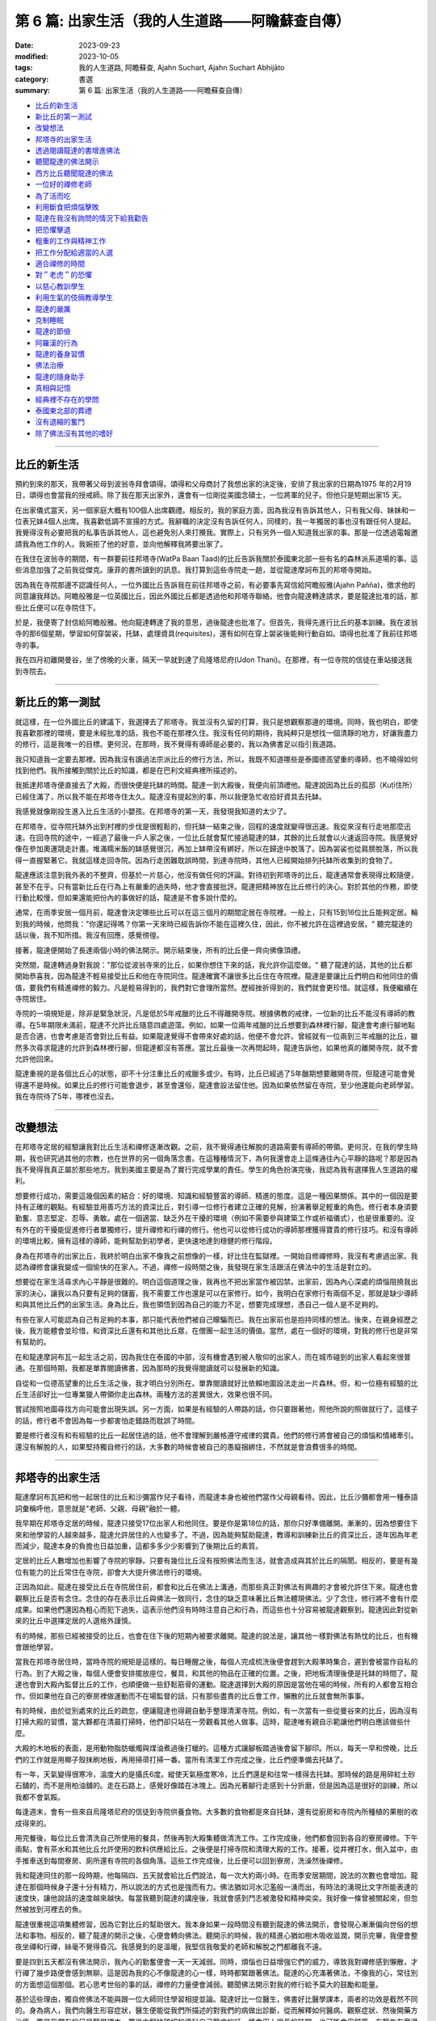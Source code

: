 ==========================================================
第 6 篇: 出家生活（我的人生道路——阿瞻蘇查自傳）
==========================================================

:date: 2023-09-23
:modified: 2023-10-05
:tags: 我的人生道路, 阿瞻蘇查, Ajahn Suchart, Ajahn Suchart Abhijāto
:category: 書選
:summary: 第 6 篇: 出家生活（我的人生道路——阿瞻蘇查自傳）


- 比丘的新生活_
- 新比丘的第一測試_
- 改變想法_
- 邦塔寺的出家生活_
- 透過閱讀龍達的書增進佛法_
- 聽聞龍達的佛法開示_
- 西方比丘聽聞龍達的佛法_
- 一位好的禪修老師_
- 為了活而吃_
- 利用斷食把煩惱擊敗_
- 龍達在我沒有詢問的情況下給我勸告_
- 把恐懼擊退_
- 粗重的工作與精神工作_
- 把工作分配給適當的人選_
- 適合禪修的時間_
- `對＂老虎＂的恐懼`_
- 以慈心教訓學生_
- 利用生氣的伎倆教導學生_
- 龍達的嚴厲_
- 克制睡眠_
- 龍達的節儉_
- 阿羅漢的行為_
- 龍達的養身習慣_
- 佛法治療_
- 龍達的隨身助手_
- 真相與記憶_
- 經典裡不存在的學問_
- 泰國東北部的葬禮_
- 沒有退縮的奮鬥_
- 除了佛法沒有其他的嗜好_

------

比丘的新生活
~~~~~~~~~~~~~~~~~~

預約到來的那天，我帶著父母到波翁寺拜會頌得。頌得和父母商討了我想出家的決定後，安排了我出家的日期為1975 年的2月19日，頌得也會當我的授戒師。除了我在那天出家外，還會有一位剛從美國念碩士，一位將軍的兒子。但他只是短期出家15 天。

在出家儀式當天，另一個家庭大概有100個人出席觀禮。相反的，我的家庭方面，因為我沒有告訴其他人，只有我父母、妹妹和一位表兄妹4個人出席。我喜歡低調不宣揚的方式。我辭職的決定沒有告訴任何人，同樣的，我一年獨居的事也沒有跟任何人提起。我覺得沒有必要把我的私事告訴其他人，這也避免別人來打攪我。實際上，只有另外一個人知道我出家的事。那是一位透過電報邀請我為他工作的人。我婉拒了他的好意，並向他解釋我將要出家了。

在我住在波翁寺的期間，有一群要前往邦塔寺(WatPa Baan Taad)的比丘告訴我關於泰國東北部一些有名的森林派系道場的事。這些消息加強了之前我從傑克。康菲的書所讀到的訊息。我打算到這些寺院走一趟，並從龍達摩訶布瓦的邦塔寺開始。

因為我在寺院那邊不認識任何人，一位外國比丘告訴我在前往邦塔寺之前，有必要事先寫信給阿瞻般雅(Ajahn Pañña)，徵求他的同意讓我拜訪。阿瞻般雅是一位英國比丘，因此外國比丘都是透過他和邦塔寺聯絡。他會向龍達轉達請求，要是龍達批准的話，那些比丘便可以在寺院住下。

於是，我便寄了封信給阿瞻般雅。他向龍達轉達了我的意思，過後龍達也批准了。但首先，我得先進行比丘的基本訓練。我在波翁寺的那6個星期，學習如何穿袈裟，托缽，處理資具(requisites)，還有如何在穿上袈裟後能夠行動自如。頌得也批准了我前往邦塔寺的事。

我在四月初離開曼谷，坐了傍晚的火車，隔天一早就到達了烏隆塔尼府(Udon Thani)。在那裡，有一位寺院的信徒在車站接送我到寺院去。

------

新比丘的第一測試
~~~~~~~~~~~~~~~~~~~~~~~~

就這樣，在一位外國比丘的建議下，我選擇去了邦塔寺。我並沒有久留的打算，我只是想觀察那邊的環境。同時，我也明白，即使我喜歡那裡的環境，要是未經批准的話，我也不能在那裡久住。我沒有任何的期待，我純粹只是想找一個清靜的地方，好讓我盡力的修行，這是我唯一的目標。更何況，在那時，我不覺得有導師是必要的，我以為佛書足以指引我道路。

我只知道我一定要去那裡。因為我沒有讀過法宗派比丘的修行方法，所以，我既不知道哪些是泰國德高望重的導師，也不曉得如何找到他們。我所接觸到關於比丘的知識，都是在巴利文經典裡所描述的。

我抵達邦塔寺便直接去了大殿，而很快便是托缽的時間。龍達一到大殿後，我便向前頂禮他。龍達說因為比丘的孤邸（Kuṭī住所）已經住滿了，所以我不能在邦塔寺住太久。龍達沒有提起別的事，所以我便急忙收拾好資具去托缽。

我感覺就像剛投生進入比丘生活的小嬰孩。在邦塔寺的第一天，我發現我知道的太少了。

在邦塔寺，從寺院托缽外出到村裡的步伐是很輕鬆的，但托缽一結束之後，回程的速度就變得很迅速。我從來沒有行走地那麼迅速。在回寺院的途中，一經過了最後一戶人家之後，一位比丘就會幫忙接過龍達的缽，其餘的比丘就會以火速返回寺院。我感覺好像在參加奧運競走計畫。堆滿糯米飯的缽感覺很沉，再加上缽帶沒有綁好，所以在歸途中脫落了。因為袈裟也從肩膀脫落，所以我得一直握緊著它。我就這樣走回寺院。因為行走困難耽誤時間，到達寺院時，其他人已經開始排列托缽所收集到的食物了。

龍達應該注意到我外表的不整齊，但基於一片慈心，他沒有做任何的評論。對待初到邦塔寺的比丘，龍達通常會表現得比較隨便，甚至不在乎。只有當新比丘在行為上有嚴重的過失時，他才會直接批評。龍達把精神放在比丘修行的決心。對於其他的作務，即使行動比較慢，但如果還能把份內的事做好的話，龍達是不會多說什麼的。

通常，在雨季安居一個月前，龍達會決定哪些比丘可以在這三個月的期間定居在寺院裡。一般上，只有15到16位比丘能夠定居。輪到我的時候，他問我："你還記得嗎？你第一天來時已經告訴你不能在這裡久住，因此，你不被允許在這裡過安居。" 聽完龍達的話以後，我不知所措。我沒有回應，感覺徬徨。

接著，龍達便開始了長達兩個小時的佛法開示。開示結束後，所有的比丘便一齊向佛像頂禮。

突然間，龍達轉過身對我說："那位從波翁寺來的比丘，如果你想住下來的話，我允許你這麼做。" 聽了龍達的話，其他的比丘都開始恭喜我，因為龍達不輕易接受比丘和他在寺院同住。龍達確實不讓很多比丘住在寺院裡。龍達是要讓比丘們明白和他同住的價值，要我們有精進禪修的毅力。凡是輕易得到的，我們對它會理所當然。歷經挫折得到的，我們就會更珍惜。就這樣，我便繼續在寺院居住。

寺院的一項規矩是，除非是緊急狀況，凡是低於5年戒臘的比丘不得離開寺院。根據佛教的戒律，一位新的比丘不能沒有導師的教導。在5年期限未滿前，龍達不允許比丘隨意四處遊蕩。例如，如果一位兩年戒臘的比丘想要到森林裡行腳，龍達會考慮行腳地點是否合適，也會考慮是否會對比丘有益。如果龍達覺得不會帶來好處的話，他便不會允許。曾經就有一位兩到三年戒臘的比丘，雖然多次尋求龍達的允許到森林裡行腳，但龍達都沒有答應。當比丘最後一次再問起時，龍達告訴他，如果他真的離開寺院，就不會允許他回來。

龍達重視的是各個比丘心的狀態，卻不十分注重比丘的戒臘多或少。有時，比丘已經過了5年臘期想要離開寺院，但龍達可能會覺得還不是時候。如果比丘的修行可能會退步，甚至會還俗，龍達會設法留住他。因為如果依然留在寺院，至少他還能向老師學習。
我在寺院待了5年，哪裡也沒去。

------

改變想法
~~~~~~~~~~~~

在邦塔寺定居的經驗讓我對比丘生活和禪修逐漸改觀。之前，我不覺得通往解脫的道路需要有導師的帶領。更何況，在我的學生時期，我也研究過其他的宗教，也在世界的另一個角落念書。在這種種情況下，為何我還會走上這條通往內心平靜的路呢？那是因為我不覺得我真正屬於那些地方。我到美國主要是為了實行完成學業的責任。學生的角色扮演完後，我認為我有選擇我人生道路的權利。

想要修行成功，需要這幾個因素的結合：好的環境、知識和經驗豐富的導師、精進的態度。這是一種因果關係。其中的一個因是要持有正確的觀點。有經驗並用善巧方法的資深比丘，對引導一位修行者建立正確的見解，扮演著舉足輕重的角色。修行者本身須要勤奮、意志堅定、忍辱、勇敢。處在一個適當、缺乏外在干擾的環境（例如不需要參與建築工作或祈福儀式），也是很重要的。沒有外在的干擾能促進修行​​者單獨修行，提升禪修和行禪的修行。他也可以從修行成功的導師那裡獲得寶貴的修行技巧。和沒有導師的環境比較，擁有這樣的導師，能夠幫助到初學者，更快速地達到穩健的修行階段。

身為在邦塔寺的出家比丘，我終於明白出家不像我之前想像的一樣，好比住在監獄裡。一開始自修禪修時，我沒有考慮過出家。我認為禪修會讓我變成一個愉快的在家人。不過，禪修一段時間之後，我發現在家生活跟活在佛法中的生活是對立的。

想要從在家生活尋求內心平靜是很難的。明白這個道理之後，我再也不把出家當作被囚禁。出家前，因為內心深處的煩惱阻撓我出家的決心，讓我以為只要有足夠的儲蓄，我不需要工作也還是可以在家修行。如今，我明白在家修行有兩個不足，那就是缺少導師和與其他比丘們的出家生活。身為比丘，我也領悟到因為自己的能力不足，想要完成理想，憑自己一個人是不足夠的。

有些在家人可能認為自己有足夠的本事，那只能代表他們被自己矇騙而已。我在出家前也是抱持同樣的想法。後來，在親身經歷之後，我方能體會並珍惜，和資深比丘還有和其他比丘眾，在僧團一起生活的價值。當然，處在一個好的環境，對我的修行也是非常有幫助的。

在和龍達摩訶布瓦一起生活之前，因為我住在泰國的中部，沒有機會遇到被人敬仰的出家人，而在城市碰到的出家人看起來很普通。在那個時期，我都是單靠閱讀佛書，因為那時的我覺得閱讀就可以發展新的知識。

自從和一位德高望重的比丘生活之後，我才明白分別所在。單靠閱讀就好比依賴地圖設法走出一片森林。但，和一位極有經驗的比丘生活卻好比一位專業獵人帶領你走出森林。兩種方法的差異很大，效果也很不同。

嘗試按照地圖尋找方向可能會出現失誤。另一方面，如果是有經驗的人帶路的話，你只要跟著他，照他所說的照做就行了。這樣子的話，修行者不會因為每一步都害怕走錯路而耽誤了時間。

要是修行者沒有和有經驗的比丘一起居住過的話，他不會理解到嚴格遵守戒律的寶貴。他們的修行將會被自己的煩惱和情緒牽引。還沒有解脫的人，如果堅持獨自修行的話，大多數的時候會被自己的愚癡捆綁住，不然就是會浪費很多的時間。

------

邦塔寺的出家生活
~~~~~~~~~~~~~~~~~~~~

龍達摩訶布瓦把和他一起居住的比丘和沙彌當作兒子看待，而龍達本身也被他們當作父母親看待。因此，比丘沙彌都會用一種泰語詞彙稱呼他，意思就是"老師、父親、母親"融於一體。

我早期在邦塔寺定居的時候，龍達只接受17位出家人和他同住。要是你是第18位的話，那你只好準備離開。漸漸的，因為想要住下來和他學習的人越來越多，龍達允許居住的人也變多了。不過，因為能夠幫助龍達，教導和訓練新比丘的資深比丘，逐年因為年老而減少，龍達本身的負擔也日益加重，這都多多少少影響到了後期比丘的素質。

定居的比丘人數增加也影響了寺院的寧靜。只要有幾位比丘沒有按照佛法而生活，就會造成與其於比丘的隔閡。相反的，要是有幾位有能力的比丘常住在寺院，卻會大大提升佛法修行的環境。

正因為如此，龍達在接受比丘在寺院居住前，都會和比丘在佛法上溝通，而那些真正對佛法有興趣的才會被允許住下來。龍達也會觀察比丘是否有念住。念住的存在表示比丘與佛法一致同行，念住的缺乏意味著比丘無法體現佛法。少了念住，修行將不會有什麼成果。如果他們還因為粗心而犯下過失，這表示他們沒有時時注意自己和行為，而這些也十分容易被龍達觀察到。龍達因此對從新來的比丘中選擇定居的人選格外謹慎。

有的時候，那些已經被接受的比丘，也會在住下後的短期內被要求離開。龍達的說法是，讓其他一樣對佛法有熱忱的比丘，也有機會跟他學習。

當我在邦塔寺居住時，當時寺院的規矩是這樣的。每日睡醒之後，每個人完成梳洗後便會趕到大殿準時集合，遲到會被當作自私的行為。到了大殿之後，每個人便會安排擺放座位，餐具，和其他的物品在正確的位置。之後，把地板清理後便是托缽的時間了。龍達也會到大殿內監督比丘的工作，也順便做一些舒鬆筋骨的運動。龍達選擇到大殿的原因是當他在場的時候，所有的人都會互相合作。但如果他在自己的寮房裡做運動而不在場監督的話，只有那些盡責的比丘會工作，懶散的比丘就會無所事事。

有的時候，由於從別處來的比丘的疏忽，便讓龍達也得親自動手整理清潔寺院。例如，有一次當有一些從曼谷來的比丘，因為沒有打掃大殿的習慣，當大夥都在清晨打掃時，他們卻只站在一旁觀看其他人做事。這時，龍達唯有親自示範讓他們明白應該做些什麼。

大殿的木地板的表面，是用動物脂肪蠟燭與煤油煮過後打蠟的。這種方式讓腳板踏過後會留下腳印。所以，每天一早和傍晚，比丘們的工作就是用椰子殼抹刷地板，再用掃帚打掃一番。當所有清潔工作完成之後，比丘們便準備去托缽了。

有一年，天氣變得很寒冷，溫度大約是攝氏6度。縱使天氣極度寒冷，比丘們還是和往常一樣得去托缽。那時候的路是用碎紅土砂石舖的，而不是用柏油舖的。走在石路上，感覺好像踏在冰塊上。因為光著腳行走感到十分折磨，但是因為這是很好的訓練，所以我都不會氣餒。

每逢週末，會有一些來自烏隆塔尼府的信徒到寺院供養食物。大多數的食物都是來自托缽，還有從廚房和寺院內所種植的果樹的收成得來的。

用完餐後，每位比丘會清洗自己所使用的餐具，然後再到大殿集體做清洗工作。工作完成後，他們都會回到各自的寮房禪修。下午兩點，會有茶水和其他比丘允許使用的飲料供應給比丘。之後便是打掃寺院和清理大殿的工作。接著，從井裡打水，倒入盆中，由手推車送到每間寮房、廁所還有寺院的各個角落。這些工作完成後，比丘便可以回到寮房，洗澡然後禪修。

我和龍達同住的那一段時期，他每隔四、五天就會給比丘們說法，每一次大約兩小時。在雨季安居期間，說法的次數也會增加。龍達在那個時候身子還十分有精力，所以說法的方式也是強而有力。佛法猶如河水氾濫般一湧而出，有時法的湧現比文字所能表達的速度快，讓他說話的速度越來越快。每當我聽到龍達的講座後，我就會感到鬥志被激發和精神奕奕。我好像一條曾被關起來，但忽然被放到河裡去的魚。

龍達很重視這項集體修習，因為它對比丘的幫助很大。我本身如果一段時間沒有聽到龍達的佛法開示，會發現心漸漸偏向世俗的想法和事物。相反的，聽了龍達的開示之後，心便會轉向佛法。聽開示的時候，我的精進心猶如樹木吸收滋潤，開示完畢，我便會整夜坐禪和行禪，絲毫不覺得昏沉。我感覺到的是溫暖，我堅信我敬愛的老師和解脫之門都離我不遠。

要是四到五天都沒有佛法開示，我內心的勤奮便會一天一天減弱。同時，煩惱也日益增強它們的威力，導致我對禪修感到懶散，才行禪了幾步路便會感到無聊。這是因為我的心不像龍達的心一樣，時時都緊跟著佛法。龍達的心充滿著佛法，不像我的心，常往別的方面想這個那個。若心思考世俗的事的話，禪修的力量便會減弱。聽聞佛法開示對我的修行給予莫大的鼓勵和能量。

基於這些理由，獨自修佛法不能與跟一位大師同住學習相提並論。龍達好比一位醫生，佛書好比醫學課本，兩者的功效是截然不同的。身為病人，我們向醫生形容症狀，醫生便能從我們所描述的對我們的病做出診斷，從而解釋如何醫病、觀察症狀、然後開藥方治療。要是我們有的只是醫學課本，要從中翻找確切的資料自己醫病的話，將會用上很長的時間，也可能會用錯藥。有醫生在旁邊協助我們，事情就容易多了。同樣的，經驗豐富的導師就好像醫生，佛法書籍便是醫生所寫的醫書。

我起初到邦塔寺的目的是為了找一個適合禪修的場所，而不是尋找老師，但我並沒有任何不尊敬的意思。當然，當我明白能夠在一間好的寺院，加上和一代高僧修學，是多麼幸福的事之後，我便清楚當初的想法是多麼的天真。這兩個關鍵點讓我的禪修加快速度，進展也日益穩健。我所要做的只是跟著已經被鋪好的道路往下走，最終出乎意料地能夠達到收成。這些都是個人以前所修的善業和德行。要是從前做過很多善事和修行，都會幫助牽引一個人走向佛法的道路，朝著目標邁進。

------

透過閱讀龍達的書增進佛法
~~~~~~~~~~~~~~~~~~~~~~~~~~~~~~~

我起初到寺院居住的那段時期，當時還沒有收錄龍達開示佛法的卡帶，所以我每天都會用一個小時閱讀龍達著作的書，彷彿是在聆聽龍達開示純正佛法，從他的內心湧現。沒有大眾集合的日子，我便會去閱讀龍達的書。從書中得到的佛法，一直提醒我要在修行上全力以赴。因此，對不熟悉佛法和禪修的人，聽佛法開示是很重要的，他能夠從中獲得修行的方法和竅門的知識，和事先了解在不同時期可能遇到的難題。這些額外的知識會對他們的修行帶來很大的幫助。

我學習的佛法是從禪師的開示接觸到的，而不是從閱讀巴利文經典得來的。當然，我閱讀的書籍也會包含經典的某些部分。沒有直接閱讀經典是由於經典博大精深，包含的範圍太廣，有些課題也不是我想知道的。聽聞禪師的佛法開示，他們所說的內容，會直接提到我修行上會碰到的問題，或是我想知道更多的課題。對修行者來說，能找到紀錄由禪師開示的好書，會讓他得到修行的寶貴見解，對他的修行是會有幫助的。

我早期和龍達一起生活時，在禪修之餘，我每天的時間表會分配一個小時閱讀龍達的書。久而久之，我就這樣把他的書幾乎都讀完了。讀書的時候，我採用盤腿的坐姿，在閱讀的同時心也能進入平靜。當然，閱讀也能增進智慧和理解。

那時候，書籍有限，包括《龍普曼的修行道路》，《龍普曼自傳》，《龍達摩訶布瓦倫敦佛法開示》和《Wan Duang Jai》，那是一本當中最厚的書。《供自備佛法集》在那時還未出版。

《供自備佛法集》是一部很棒的著作，龍達在其中主要教授達到涅槃或解脫目的佛法修習。在這本書裡，龍達主要的專注是在禪修上，沒有再提到布施和持戒。書中也提到如何擺脫並捨棄對身體的貪與痴。

這本書集是摘取自對一位末期癌症病患，保幫卡女士，所做的一系列佛法開示。醫生告訴她已經沒有可以治療她的藥物或療程了，而她的壽命估計也只有六個多月。因此，她便向龍達尋求精神上的開導。她請求龍達能讓她在邦塔寺住下，好讓她能夠實現請教龍達心的修行方法。她是希望佛法修行能消滅死亡所帶來的痛和苦。龍達告訴她你要到寺院禪修是可以的，但是如果你還要攜帶醫生或藥物，那就不用來了。她果真一點都沒有畏懼，一心想學習禪修，什麼都沒有帶去。龍達觀察到她有堅定的意志，也認真地想依靠龍達，所以龍達願意教導她，作為她的精神庇護。

這一系列的佛法開示是1975年所講的。我在當年的四月開始定居在寺院。保幫卡女士是在雨季安居後，大概十月尾或十一月初到寺院的。懷著莫大的悲心，龍達每個晚上都教導她。自從邦塔寺創立以來，他從來都不曾在晚上時段，於廚房和食堂教導過。那次是他第一次，也是唯一的一次的每晚開示。只要他沒有其他的任務在身，比如說教導比丘眾或外出，他就會到廚房和食堂那邊去。就這樣，歷經四個月的時期，他開示佛法超過90次。之後，對這件事，他也提到他沒有像這樣教導其他人。據我所知，保幫卡女士最終在那裡取得佛法修行的最後目標。

這段經歷告訴我們無論誰都好，出家人或在家，男或女，在佛法上你都一樣可以修行和取得成績。重要的是要有一位有經驗的老師教導你，而身為學生的你，要有決心，對修行也要一心一意。我可以保證成功的結果一定會出現。

龍達完成了一系列給予保幫卡女士的講座之後，松思禮小姐和她的姊妹一再地請龍達把講座出版。後來，龍達終於讓她們出版《供自備佛法集》和《宗教何在？》。龍達曾說過，由於這些書集是在教導如何在面對死亡時克服苦受，對某些人或許很難接受。因此，龍達不願意把這些書流通到還未修行的人，因為他們不會從書中獲益。這就好比給小孩吃辣椒咖哩，他們只能吃上一小口便轉過身去了。相反的，喜歡吃辣的食品的成年人，他們吃了一口後便會覺得津津有味。

因為龍達在這一系列書裡，著重提到身體，以及如何運用禪修的方法擊退痛的感受，這些書都大有用處。禪修者應把專注力放在一個所緣（或禪修物）上，這可以是憶念佛陀。另外，也可以運用內觀的方法試圖了解所感受到的只是一種感受，而它也並沒有想像中的劇烈。不論心裡的感受是快樂的、不快樂、不苦不樂的，只要把這些感受都認清為感受。把事物分別為好或壞是因為愚癡在操縱。要是沒有分別的話，所有東西其實都是一樣的。

快樂的感受是感受。不快樂的感受也是感受。另外，不苦不樂的感受，也是感受。它們隨著心的起伏在心裡出現然後消失。倘若心不存在愚癡，不做好壞的分別，那問題就不會產生。這又好比在家人供養給比丘們不同顏色的水，有綠色的，白色的，和紅色的。如果比丘指定他喜歡或不喜歡哪一種，那便會有問題。喜歡白色的接到了紅色的水時會搖頭。同樣的，喜歡紅色的水的會拒絕喝白色的水。這些人的心的運作實質上並沒有差別。差別只是在他們因為愚癡，喜歡或不喜歡某樣東西。

我們的心受愚癡的影響去追求快樂的感受，卻抗拒痛苦或不快樂的感受。碰到快樂的感覺時，人就會微笑，產生想要擁有的慾望。他們便會和別人競爭，為財產翻臉，或做出出軌的事，這都因為他們渴望美好的東西。但是，要是讓他們在困難下工作，他們一概都會拒絕。人們因為長期被影響才會有這樣的反應，但沒有人察覺其實我們都被誤導了。對於所感受到的快樂或不快樂的感受，大家都堅信這是與生俱來的學問，不需要父母再多加浪費唇舌教導孩子們。碰到不快樂的或痛苦的感受，人們會想逃跑。相反的，碰到快樂的，他們便會一擁而上。

------

聽聞龍達的佛法開示
~~~~~~~~~~~~~~~~~~~~~~

在聆聽佛法開示的時候，修行的決意（堅定意志）和精進心會產生。有了適當的決意和精進心，修行者就不需要時時都留在龍達身邊。他們可以去尋找一個能夠供他們禪修的幽靜地方。但是，只要一察覺到法開始從心裡淡化，他們就應當回到龍達身邊聽佛法開示，然後再回到單獨修行的地方。因此，禪師有規律地訓練比丘和沙彌是很關鍵的。

我早期在邦塔寺居住的時候，龍達給予比丘的訓練通常是依照龍達的時間。訓練的時間通常是安排在每隔四、五天的黃昏時分。龍達會把消息告訴服務他的比丘，而那位比丘便會通知其他的比丘，也不需要敲鐘。

被通知後的比丘便會立刻把消息傳開，然後便會放下在忙的東西，急忙地趕到會合的地方。為了避免遲到，他們拿好外衣、坐布、電筒，便直接向目的地前去，因為龍達已經會在那裡坐著等待他們。

雖然當時沒有擴音設備，但因為坐在他面前的只有十位比丘和幾位沙彌，大家都能把龍達所說的聽得清楚。

佛法開示長達兩小時，分成兩部分。第一部分的佛法開示會用上45分鐘到一個小時。然後龍達便會稍作休息，喝一點水或咀嚼檳榔。休息過後，他會重溫當年與龍普曼生活的日子，或是他自己的修行經歷，例如他整夜禪修的故事。

在整個佛法開示的時間，我都感到充滿鬥志。回到住所時，我會變得更加勤奮，更有動力長時間修習坐禪和行禪。講座成了激發我努力不懈的修習的催化劑.

因此，對修行者而言，定期聽聞佛法開示是很重要的，因為它會改善一個人心的素質。有一回，聽過龍達的教導後，因為有心的鼓勵，讓我能夠整夜禪修到隔天的日出。我感覺到，似乎龍達讓我充滿能量。

由於修行者缺乏推動自己的力量，當一個人有機會，跟像龍達一樣的禪師同住，並接受教導時，可以說是十分的有福氣和福報的事。另外，修行者通常也因為缺乏運用佛法的認識來推動自己的能力，因此修行難有成果。偉大的禪師們在佛法修行上的方法技術高超。他們從自己的禪修中得到解脫後，便把道路與其他修行者分享，以鼓勵他們。這就好像他們拿了炫麗的鑽石戒指給修行者看，意味著如果在修行上全力以赴，其他人同樣能夠得到一樣的戒指。看到那些美妙的戒指，會讓其他修行者生起想要得到的念頭，而發奮圖強地修行。加上，禪師也會在旁給予指點，暗示如何在修行上進步，需要多少的忍耐，如何集中精力有效的修行。這些線索都有可能擴大他們在佛法修行的知識。

因為定期接觸了龍達的佛法，幫助到修行者提升自覺，從而讓他們明白要抵達目的地應該往哪條路走。在修行的路上，修行者的心有時會掉入陷阱。當他們能夠入定後，往往都會沉迷在心的平靜與安穩，在這個階段卡住。禪修時，他們會專門朝向入定後的平靜，並在裡面享受。從定中退出後，他們將不會繼續探索、思維佛法。相反的，他們會繼續他們世俗的活動，結果是心會感覺到浮躁，所以他們又回再次的入定，但他們卻在智慧的鍛鍊上失敗。

基於這個理由，龍達必須時常警惕他的學生，一從定中退出後，就一定要用智慧思維。他的建議是他們應該開始用不淨觀思考人體，以去除對感官的慾望。除了五樣肉眼所能看到的部位（頭髮、體毛、指甲、牙齒、皮膚），還有被皮膚遮蓋的種種部位，如肌肉、韌帶、肌腱、骨頭、和其他器官。因此，修行者應運用智慧思考這些身體的部位，因為人類沒有辦法用眼睛看穿皮膚。運用智慧的話，修行者便能夠在腦海裡，形成這些器官的圖像，進而能夠思考它們。

因為龍達得處理的事務增加，再加上身體的毛病，在後期這些聚集訓練的次數也減少了。有時，一個月過去了也沒有聚集訓練。其中一個原因是到了那個時候，已經有很多龍達的講座被錄製了，比丘們可以自行去聽這些講座，所以龍達不太擔心比丘們的訓練。

現代的科技和配備對教導佛法是很有幫助的。就好像和比丘們一樣，他們不用親自見到龍達，便可以在需要的時候聽到他的佛法開示。一般的修行者只能吸收到佛法的一小部分。龍達所說的每100個字，他們或許能夠體會10個字。這是因為當天他們的心處在較低的領悟層次。隨著他們禪修的進步，他們在這方面的能力也會隨著增進。重複去聽同一個開示，卻彷彿是第一回聽，他們會感覺到，好像從來沒有聽過這個開示，他們也會在懷疑到底這個開示，和他以前聽過的真的一樣嗎？在重新聽時，他們通常會體會到新的東西，是在第一次聽的時候沒有發覺到的。

因此，修行者不要認為，重複地聽同一個佛法開示是無聊的，或覺得不能學到新的知識。其實，確實是有新的知識，只是他們沒有發覺到。他們應交替地禪修和聽佛法開示。拜訪禪師的用意不是去瞧他們的樣貌，而是在聽佛法吸收新的知識後，進一步的修行。凡在開示中尚未理解或領悟的，這便是修行者應該著手去鑽研和思維的功課。每當完成一項功課後，當前的難題便能迎刃而解。這是拜訪禪師的理想方式。

要是在家人到寺院時，不要因為坐不到前排的位子而發牢騷。只要擴音的設備能夠把聲音傳達給每個人，那就已經足夠了，因為那就好比坐在禪師旁了。到寺院的主要目的是尋獲法，因為禪師的心滿滿裝著法，你不用從他的身上尋找其他的。你要的不是他們給的糖果、微笑或問候。這些都是額外的，好比在加油站添油時，附送給你的毛巾、筆、鉛筆、或記事簿。到加油站的目的不是為了得到這些附送品，而是添加汽油從而到達目的地。同樣的，去拜訪禪師為的是求法，這裡法的比喻，便是驅動心邁向解脫的燃油。

------

西方比丘聽聞龍達的佛法
~~~~~~~~~~~~~~~~~~~~~~~~~~~~

我初到邦塔寺時，在那裡已經有三位西方人比丘：般雅比丘、覺立比丘、億炎比丘（已經還俗）。接下來的幾年間，有多了幾位西方比丘也到那裡，所以他們的人數是大概是四到五位之間。和龍達同住的外國比丘，如果遇上佛法上較深奧的地方，他們便需要有人幫忙翻譯。

般雅比丘便是負責把佛法翻譯給其他西方人比丘的人選。龍達開示佛法後，他便會告訴般雅比丘："那麼，般雅比丘，你就把這些解釋給你的朋友吧！" 接著，般雅比丘便會用大概10分鐘的時間把開示的重點做一個總結。

龍達會在一旁喝水或咀嚼檳榔，而其餘的泰國籍比丘，會在等般雅比丘翻譯解釋佛法完畢的同時，在一旁禪修。之後，龍達會用上45分鐘繼續訴說他的佛法修行經歷，和龍普曼一起生活的日子，或其他的故事。

我住在寺院期間也幫忙翻譯了一些佛法書籍供外國籍比丘學習。除了這些書，我也以英語翻譯龍達的一些泰語講座，以解說開示內容。

因為法是細微又抽象的，因此用肢體語言解釋佛法取得的了解是欠缺的。狗因為缺乏福報所以沒有能夠吸收佛法的機會；它們得出生為人才能夠。佛陀是人。能出生為人，遇見佛陀，接觸佛法，這是一個人多麼難得的機會。這不是輕易發生的事。下一世，即使能生為人，也不一定能找到佛法。

------

一位好的禪修老師
~~~~~~~~~~~~~~~~~~~~

即使是不適應當地的食物，能夠有一位好的禪修導師就能讓一個人滿足了。和龍達一起居住的西方人比丘，雖然之前沒有吃過當地的食物，但是他們還是可以接受。還有，他們雖然沒有在那麼簡陋的環境生活過，他們也能夠容忍。西方來的比丘出生在環境舒適的地方，也擁有許多能讓生活過得比較輕鬆的設備，如暖爐、空調、自來水，和電源供應器。他們依然能夠捨棄這些去尋找更有價值的東西。

那個能夠給他們這個寶貴的東西的人便是禪師。所以，修行者必須跟一位他們認可的人在一起，譬如一位合格又聰明的禪師。倘若修行者沒有辦法找到這樣的禪師，他們就必須和其他的比丘一起修習佛法。如果他的同僚比丘比起他更聰明與機靈，那大家都會獲益。但是，有可能出現的狀況是，比丘自己本身對佛法缺乏認識和積極態度，加上如果同僚邀約聊天或做一些不相干的事，那就會浪費大家的時間。

想要一直單獨行動是不切實際的，所以選擇交往的朋友很重要。在寺院裡居住的人有各式各樣的。要是碰到不太願意禪修的人，那就應該盡量遠離他們。要是沒有必要和他們一起完成寺院裡比丘的工作，那尋找一個幽靜的地點禪修會比較恰當。

在邦塔寺，龍達通常會分配比丘分開居住，這是為了避免比丘聚集。做完每天的雜務後，大家便會解散。下午的時候，大夥聚集喝熱飲後又會分開。因為喝熱飲時是不被允許說話的，龍達也會在場確保大家保持肅靜。

------

為了活而吃
~~~~~~~~~~~~~

禪師一天用餐一次，缽裡參雜著食物和甜點。一天吃一定的分量的食物就已經足夠身體所需，要是需要吃多過一餐的話，便表示一個人依然執著著食物的味道，不能抵擋煩惱的威力。對挑食的人，在進食前，把碗中的食物參雜在一起，是一種能夠壓制煩惱的好方法。這種方法可以持續到挑食的習慣停止，或已經能夠接受有什麼便吃什麼。到最終，即使是只有白飯配魚露，也不會有問題。

邦塔寺的比丘是不允許選擇自己想吃的食物的。當龍達把裝著不同食物的盤子傳到比丘時，比丘便會把食物分配到每一位比丘的缽裡。

我起初出家時，為了對付自己挑食的習慣，我會把食物、甜點、和水果放在缽中，然後好好的攪拌它們，反正食物遲早也會在肚子裡被參雜的，因此這樣做不會帶來什麼問題。實際上，真正飲用食物的是身體，而它對於所吃的東西沒有任何的意見。相反的，心沒有飲用食物，反而對食物很挑，也蠻不講理。不是心在吃食物，是身體在吃食物。心就好比母親，身體就好比孩子。母親可能沒有辦法給孩子選擇食物，因此孩子便沒法子，也只能吃母親喜歡吃的食物了。就這樣，孩子被訓練能夠飲用任何的食物。對於比丘，身體也能接受任何供應給它的食物。這是應該採取的訓練方法，

如果你想在佛法修行方面有所進步，那你就得節約並沒有要求地生活。那就是說，你要盡量利用越少的東西來生活，而滿足於你所擁有的。因此，對於吃的，有什麼就吃什麼。如果遇到真的不適合的食物，那便是訓練斷食的機會，和煩惱來一次挑戰。如果少吃一餐飯，你會發現因為餓肚子，下一次吃飯的時候，你會發現你能夠接受沒有嘗試過的食物或是曾經討厭的食物，即使是白飯配魚露也會變得津津有味。如果沒有採取這種策略，你將沒有辦法達到更高層的佛法。如果只是按照同樣的方式生活，你的修行會呆滯而不能前進。要能夠壓制煩惱，必須用不同的技巧。

為了讓煩惱吃苦，佛陀為比丘設定13條苦行，這包括托缽和只享用托缽所得到的食物。這些都是壓制煩惱的方法。煩惱喜愛吃東西但不喜歡去托缽。每天用餐一次的訓練也是為了把煩惱甩掉，因為煩惱喜歡整天隨時隨意都可以吃東西。這些苦行就好比設計好的伎倆，讓煩惱感覺到痛，從而讓心能夠得以進步，而導致最終把煩惱摧毀。這也好像試圖把膿包裡的膿去除，因為膿包自己不可能處理。有必要把膿取出，傷口才能快一點復原。修行者想要在鍛鍊心這一方面有所進展的話，就要有勇氣採取這些策略。

------

利用斷食把煩惱擊敗
~~~~~~~~~~~~~~~~~~~~~~~~~~~

我出家成為比丘後，和龍達一起生活；因為我一直沉浸在禪修當中，所以我一點都不覺得苦。在這段時期，我都是對煩惱先發制人，不讓他們在我的頭上踐踏。我利用斷食的方法讓煩惱畏縮。要是我沒有斷食，一到了晚間，我就會想到食物，就會想要吃一點東西。但是，只要我斷食的話，我對食物就不會那麼著迷。在斷食的時候，我必須把精神不斷地專注在禪修上，不能什麼都不做。因為一旦停止禪修，心又會突然變得粗心，卸下防衛，又會一而再地掛念食物，結果就是遲早會感覺到餓。當我不斷地坐禪和行禪，心就會平靜，關於食物的念頭會自然消失。

在邦塔寺和其他禪修者一起居住，讓我有機會觀察到，不同修習佛法的竅門和技巧，其中一項就是斷食。從前自修的那段時期，我完全不知道有斷食這個方法。即使一開始在邦塔寺居住時，我也不知道某些比丘在斷食。偶爾沒有看見一些比丘，我還以為他們外出去辦事。直到有機會問其中一位比丘時，他回答說他其實在斷食。

因為沒有斷食過，所以對我來說算是新奇的東西。我起初認為一天吃一餐已經很極端了。後來，看到其他比丘一次過便斷食好幾天，這也燃起我想嘗試的熱忱。幸好，斷食很適合我，我發現它是激發我禪修的好方法。可想而之，因為極度飢餓，滿腦子關於食物的念頭讓我受盡苦頭，但當我把念頭轉向禪修，我就能夠去除痛苦。

在飢餓感生起時禪修，我便能停止思緒，把心降服。由飢餓的念頭所產生的飢餓的感受也從而消失。從這裡，我學到的是飢餓主要起源於心。關於食物的念頭會帶給心莫大的痛苦。即便是剛用過餐，只要一想到我最愛的食物，便會立即生起要吃這些食物的慾望。雖然肚子已經填飽了，但吃的慾望依然強烈。

在斷食期間內，進行斷食的比丘不需要參加集體的活動，不用去托缽也不用跟大夥打掃寺院。他只需要負責打掃自己的住所。龍達鼓勵那些進行斷食的比丘留在偏僻的角落，避免接觸到感官的快樂。進行斷食的比丘時常被提醒，要把精神專注在禪修上。

禪修者在斷食期間，因為受到飢餓的痛苦，感覺到壓力是很正常的。在這種情況下，只有以下的兩種方法能夠解決問題。他們可以去尋找吃的東西，或設法斷除散亂的心所設想的餓的感受。在斷食期間，因為不可能吃到食物，唯一的方法就是平和內心。大部分餓的感覺是心靈製造的，但並非來自身體。換句話說，身體只導致10％餓的感覺，其餘90％的感覺是心造成的。一想到食物就會讓人流口水。因此，一個修行者在斷食時，就好比拳擊手在擂台上和煩惱比武，而不再只是在訓練場內打沙包。因此，禪修者不能再掉以輕心了，而必須密集地修習坐禪和行禪。如果因為長時間的坐禪讓他感到疲倦時，他可能應該去行禪。同樣的，如果行禪久了而感覺累，他又可以轉換回坐禪。這樣子做是要逼自己不斷的修行。就好比擂台裡的拳擊手要使出渾身解數擊敗對手，而不是笨拙地傻傻站著。一個在斷食的修行者，必須一直運用技巧與慾望作戰。

所以，斷食和因為斷食而相隨的飢餓感可以視為一種苦，而我唯一能夠緩輕痛苦的做法只有修習禪修。我發現到當心落入定的境界時，飢餓感便馬上自動消失，我也就能夠輕易地修習行禪。過了不久，無可厚非地，定的力量會減弱，我的腦子裡又開始想到食物，我又得重新開始坐禪。而漸漸的，當內心的平靜建立起之後，飢餓就會自然消失。可想而知，這樣長時間的坐禪是既艱苦又疲勞的，而我也因為這樣懂得轉換坐禪與行禪的技巧。能夠整天整夜交替式地修習坐禪和行禪是很美好的，這樣一來，心一直會被念住和智慧守護著。

有的時候，我會觀想食物為厭惡和噁心的東西。一旦想到盤裡擺放美觀的食物的時候，我便會想像它進入嘴裡，在肚子裡，或消化後排泄到身體外。用這個方法，我便能在一段時間內捨棄對食物的貪欲。因此，當一位修行者對食物有貪欲時，他必須能夠想像食物在嘴裡，肚子裡，和被消化後排出體外的種種畫面。對食物的慾望便會因此消失。

為了使煩惱受到控制，修行者有必要給心施壓從而帶動智慧和定。要是修行者的態度過於輕鬆，煩惱便會不受控制地到處作怪。

吃過飯以後回到寮房，通常都會覺得昏睡。首先，我會被枕頭吸引，不想坐禪或行禪。如果堅持坐禪的話，不用多久，我便會打瞌睡。這便是我發現斷食帶來的另一個好處，因為它能夠把禪修帶到更密集的層次。這裡必須要提出的一個重點，那就是我們的色身是需要食物才得以健康，所以我會交替地斷食和進食，有時我會斷食三天或五天，然後進食兩天。

龍達其實曾經提醒比丘，斷食期間必須了解自己身體，在健康或病痛方面，所能承受的極限。過度的斷食可能會引發腹瀉，所以要對此留意。因為我的斷食訓練是從輕微的做起，再慢慢地密集，所以我在斷食的期間沒有暈倒的經歷。換句話說，我是逐漸地削減進食的份量，好讓肚子能夠自然地適應。對於那些在斷食時出現健康問題的人，因為這個方法不適合他們，他們只好選擇其他的方法。我本身最長斷食的時間是九天。如果再延長斷食的話，那它便不奏效了，因為到那時我已經不能禪修，而更有可能在打瞌睡。

我的經驗告訴我五天的斷食對我剛好。頭三天因為飢餓所產生的苦可能很強烈。過了這段時間，你便知曉反正沒得吃，還是不要去想比較好，所以你就可以繼續斷食下去。斷食的時間可以是三天、五天，或隔天。有些時候，要是我一天用餐一次，隔天我便什麼都不吃。我用這個模式大概兩三年的時間，因為它避免我懶散昏睡，讓我的禪修快速進展。

龍達允許在斷食的比丘飲用一點牛奶。那時候喝的不是盒裝的牛奶，而是阿華田泡煉奶。我在斷食期間會每天喝一杯，這樣就不會感到太疲倦。下午的時候是喝被允許的飲料的時候。偶爾，龍達會給比丘一些黑巧克力。他會特別的把它們分給斷食的比丘，他很少把這些分給沒有斷食的比丘。另一個斷食的好處就是不用在餐廳碰到"老虎"（我們給龍達的綽號）。比丘到餐廳便會遇上"老虎"，如果他們太害怕"老虎"也不想被"老虎"審問，他們便有斷食的選擇。因此，一直都會有一些比丘或沙彌在斷食，有的甚至會常常這樣。特別是在雨季安居期期間，有一半在寺院居住的沒有出現在餐廳。而那些沒有斷食出現在餐廳的有可能會被"老虎"吼或責備。龍達採取這種對抗性的手法不是為了脅迫比丘，而是要他們更發奮地修行。

在邦塔寺，只要比丘不在斷食，他們就一定得去托缽。一旦參與團體活動，就會出現交談的機會。這可能會使到心感受到煩躁，輕則緩慢了禪修的進度，重則會讓上了軌道的修行出軌。要是沒有一股力量迫使他們修行的話，他們可能會輕易忘了坐禪或行禪。飢餓的感覺是健康的人常忘記的良藥。當一個人生病的時候想要復原，他就會想到藥。同樣的，斷食會讓修行者只想要坐禪和行禪，如果不這麼做而滿腦子都是食物的話，那他就會吃盡苦頭。
自從我明白斷食的價值後，我持續著這項訓練直到心上了正確的方向，之後我便不需要再用這個方法了。

------

龍達在我沒有詢問的情況下給我勸告
~~~~~~~~~~~~~~~~~~~~~~~~~~~~~~~~~~~~~

我和龍達居住的期間，即使我碰上問題時，我也沒有一次向他尋求幫忙。這是因為他的佛法開示，已經全面地告訴了我應該知道的，所以關於我的修行，我不需要再問他。

我記得有一次例外的經歷，那便是當我去服侍他的時候。眼睫毛通常是向外生長，但龍達的是往裡面生長的。通常只有指定的比丘會去幫他拔眼睫毛。其中一位會拿著手電筒照明，另外一個會用小鉗子把眼睫毛拔除。其實我原本不是負責這份工作，但因為沒有人幫忙，所以我便去幫一位比丘。

在到龍達的寮房之前，我和那位持手電筒的比丘交談了一下。我也忘了我問了那位比丘什麼問題。在拔龍達眼睫毛的過程，他突然告訴我們解決問題的方法，而那時我都還沒有直接問他，他便已經回答我的問題。雖然這是一件不尋常，甚至是驚奇的事情，大部分的時候，在關於佛法的範圍，因為龍達已經教得很仔細，已經沒有向他提出問題的需要了。龍達已經把他所知道的所有故事和比丘們分享了。由於我有機會聽聞數百個佛法開示，這已經能夠讓我了解他所說的不同面向的佛法，不需要再向他提出問題了。

------

把恐懼擊退
~~~~~~~~~~~~~~~~

早年的禪師大德們，為了測試自己的心是否能夠經得起考驗，都時常會尋找有老虎和其他野獸出沒的荒山野嶺居住。為了知道佛法最深的真諦，他們四處行腳，過著頭陀(Dhutaṅga)生活，修習內觀。

如果我們的智慧是在安穩的地方修成的，我們可能以為我們已經克服了恐懼。但要是我們真正遇上了可怕的狀況，我們就不一定知道怎麼應付。

我在邦塔寺時便嘗試克服內心的恐懼。晚間在寺院行走時，我很害怕碰到蛇。而因為這份恐懼太過強烈，我就知道這是我該面對的挑戰。

認清真相之後，當我在漆黑的夜晚行走時，我決定不用電筒。要是我踩到一條蛇，而被蛇咬，那我就會讓它咬我。一想到就將要被蛇咬，我非常的害怕，我也知道我應該接受死亡。一旦作這樣想時，我的心就變得很平靜。我真的以為我會被蛇咬然後死去。事實上，這都是我的想像。我是在騙自己。但我需要用這個方法迫使自己把生命放下，才能捨棄恐懼，得到心的平靜。
這便是我對自己的測試，看看我能不能應付恐懼，也是把恐懼從心擊退的方法。

------

粗重的工作與精神工作
~~~~~~~~~~~~~~~~~~~~~~~~

龍達說過，泰皇曾經要為他建造一間供出家儀式用途的戒堂。即使是泰皇本身的供養，龍達還是拒絕了。龍達說他主要的專注是在栽培比丘而不是建築。要把男人變成比丘，需要的不是戒堂，而是在森林或高山的偏僻地點。

我和龍達同住時，他一再強調心靈上的任務是首要工作。他主要提倡的是心的訓練。同時，寺院裡其他的日常活動和工作還是要完成的。龍達對於如何分配日常工作給比丘和沙彌們都十分的謹慎。他從不專注於建築工作，這些建築物是為了實際用途而建，沒有絢麗和優雅的設計和點綴​​。此外，自寺院興建以來的大殿，至今仍用來接待來寺院的大批人數。由於大殿上層的面積有限，上層的地板已經經過改裝被提升，這樣一來，底層比較大的面積可供日常活動使用。

龍達在建築新的比丘寮房之前，會謹慎地考慮它的必要與否。這是因為他要他的比丘把時間集中在禪修上。當時，龍達不接受過多的比丘有兩種原因。要是居住的人數太多，這意味著需要建造更多的建築物來讓這些人居住。而且，太多的人數也會影響教導和照顧的有效性。因為龍達的深思熟慮，寺院裡的寮房數目恰到好處。要是龍達多收了居住的人，寮房必須蓋得更靠近。這便會使原本幽靜的寺院環境變得擁擠和吵雜。果真有需要修建築物，大夥便會齊心合力，盡快把建築工作完成。但建築工程一到傍晚時分便會暫停，好讓比丘能夠在晚間繼續心靈的修行。

關於日常工作，所有的寺院居民都會一起完成這些活動，例如一年一次的做掃把工作。比丘會剪割竹片作為製作掃把的材料。每隔十五天，他們也必須割取菠蘿蜜樹的核心拿來做染袈裟的染料。

隨著在家人對寺院的經濟支助的增加，已經不再需要比丘去做建築工作了。寺院的圍牆的建築工程由信徒資助，也因為聘請了當地居民做建築工作，比丘和沙彌都不需要負責建築的事。龍達會親自在早晨用過餐後，中午，和傍晚的時候去視察建築。他從來不讓工人在晚上加班，因為噪音會影響比丘的禪修。

雖然總有在家人願意出錢建築多幾間寮房，但如果沒有需要的話，龍達是不會答應的。他會把錢還給在家人並告訴他們沒有這個需要，因為沒有別的東西比心的工作更可貴。龍達額外的保護他的比丘，不讓他們做多餘的工作，或接受邀請，或參與寺院內的建築工作。他把專注一直放在禪修上。

要是有任何偏僻、幽靜並適合禪修的土地出售的話，龍達便會把它買下來。龍達願意支持這件事的原因是這些適合禪修的好地方會逐漸消失。隨著人口的增加，森林的砍伐也會跟著增加。龍達肯為了這件事而奮鬥是為了留住森林和高山供禪修使用。

如果比丘的出家日子不是在森林裡過的話，那他們想要到達涅槃的希望是很渺茫的。如果他們住在擁有壯觀的戒堂的寺院，或備有冷氣的寮房，他們的生活和在家人沒有兩樣，那要抵達解脫是不可能的。他們和在家人的分別只是他們剃了光頭和穿著袈裟。或許，他們的生活過得比在家人更好、更舒適。此外，在一些寺院，出家人的寮房有冷氣，還鋪了地毯，也裝滿了各種物品。是這樣的話，這些出家人怎麼能夠禪修？他們連坐禪時受一點痛或不適都不行。

至於世俗的工作，如果禪修者只跟隨自己的慾望，後果就是他們會建造非常與眾不同的建築。你可以看到有些寺院裡那些富麗堂皇、雄偉的建築真的很不需要。修建築與在人的心中建立佛法根本是兩回事。因此，禪修者不要愚癡或被誤導去蓋建築或累積不必要的世俗物品，而要這樣做才有時間修心的提升。
所以，當一個人想要修福報，一定要用智慧才能夠得到好的結果。凡是想支持佛教的人，也必須用上對的方法。與其去修建築，他們其實可以提供適合禪修的地方。更重要的，他們也可以支持宣揚正法的比丘，以便讓其他的人有機會，接觸並認識到佛陀真正的教誨，然後去修行。

------

把工作分配給適當的人選
~~~~~~~~~~~~~~~~~~~~~~~~~~

禪師通常會支持心靈上的工作多過於粗活, 因為後者是粗略的。

心也屬於粗略層次的人似乎無法有效地勝任細緻的任務。因此，龍達會安排一些人先負責粗活。因為他們還不能夠禪修，龍達會讓他們負責廚房的清洗。至於那些他覺得能夠勝任細緻的工作的人，他不會安排他們做粗活。每當他看見他們在從事粗活時，他都會叫他們停止。

這樣的事也發生在我身上。有一回寺院在修建比丘的寮房，比丘們都聚集在一起幫忙，讓我也覺得我也應該伸出援手。當龍達一看見我，他就叫我走開。然而，他對我說話的方式不會令到其他的比丘氣餒。他說：「你對這些一竅不通！別在這裡礙手礙腳！」他就好像在提示我應該去禪修。因為我感到如釋重負，所以隔天我就不會因為沒有參加建築工作而感到內疚。

和其他人一起同住時，負擔一些責任或盡自己的一份力是很平常的。還好，龍達懷有慈悲的心，讓對的人做適合他們的工作，這樣一來整體的收穫會更多。

粗重的勞動工作有它們的用處，但是心靈上的工作比較好。一個人完成了他的心靈上的工作之後，他就能從他的成就中利益到其他的人。

修行者應當去的寺院，是那些有著擁有辨識粗活，和細緻工作智慧的禪師的地方。這些導師也要具備能夠辨識修行者的不同。他們知道哪些人適合某種工作，哪些人不適合。可是，如果寺院裡的導師沒有辨識不同修行者的能力，當有粗重的工作時，所有的比丘都有義務幫忙。就算某些比丘已經在心靈工作上有所進展，他們必須停止而幫忙粗重的工作。這會導致他們的心靈工作停頓或被拋棄，浪費他們的時間。

------

適合禪修的時間
~~~~~~~~~~~~~~~~~~~

有一回，當我在行禪時感到很昏睡，但我盡力不讓自己睡去。我硬逼自己繼續地行走，並同時把念頭專注在"佛陀、佛陀" 和"左、右"上。過了一會兒，心進入了深層的定。我感覺到非常的清醒。體驗定的時候，我是處在完全念住的情況，但並非昏沉的。

通常，在睡覺之前，我都會覺得很疲倦。當我有足夠的休息醒來後，心會變得很細緻。修行者的睡眠時間是平均在四到五個小時。他們起床的時間建議是在早晨兩點到三點之間，因為這個時候心最為細緻。通常，在這段時間，周圍的環境也是安靜和有益健康的，這能夠加強心的平和。當然，這雖是因人而異，但一般來說，是禪修最好的時間。

經過持續的禪修以後，除了飯後因為會打瞌睡，在其餘的時間我都能夠修習坐禪。所以我會先行禪後才轉回坐禪。接著，如果我想要放輕鬆的話，我便會休息一個小時。休息過後，我會繼續地行禪和坐禪，打掃寺院之後再清理自己的住所。洗完澡過後，我會一直行禪直到坐禪的時間。休息四到五小時後，又重新開始行禪和坐禪。我只有在睡覺時沒有進行禪修。即使在完成其他日常的活動時，我也會保持念住。通常，邦塔寺的比丘，是不應該在進行日常活動時彼此交談，這樣子會比較容易保持念住。

------

對＂老虎＂的恐懼
~~~~~~~~~~~~~~~~~~~~~

邦塔寺有"老虎"龍達，從我對他在場的反應，我就能讓自己判斷出內心是否存在恐懼。如果我能夠不害怕、不慌張地繼續我在進行的工作，這就表示定和智慧開始顯現。相反的，如果我過於緊繃，則表示我還未能駕馭自己的心和禪修。在感覺壓力的時候，我必需培養智慧去除恐懼，因為'定'，在'恐懼管理'上，只是扮演輔助的角色。

我當在家人的經驗告訴我嚴厲的老師其實都是很慈祥的。學生其實從嚴厲的老師那裡學到的比從較隨和的老師多。即使是當我還是學生時，我總是嚮往上嚴厲並且要求嚴格的老師的課，要不然，怎麼能夠從課堂中獲得知識。

龍達在對比丘嚴厲之前，他會考慮到那個人是否經得起直接的責備，也是否能從中獲益。龍達會很仔細地研究每個人的行為，以便確定那個人能夠接受批評的限度，他也會考慮批評學生的利與弊。

有的時候，他責備學生的方式是告訴他關於另一個人的故事。實際上，他是在批評那位比丘。如果那位比丘有智慧的話，他會謙虛地聆聽然後反省故事是不是在說自己。聽者應該不動怒，不讓情緒激動，時時具備願意被批評的心，把它當作能夠讓自己進步的機會。不管故事指的是誰，每一個人都應該謙虛的自我反省。

禪師經驗豐富，知道每個人的性情不同。有些學生不能接受在自己同輩的面前直接被教導和責備。他們會因為覺得難為情而對導師生起反感或對導師失去尊敬。禪師在選用文字上會仔細考慮每位學生所能承受的限度。

一開始在寺院居住時，我因為坐著的時候把手放在地上被嚴厲地責備。龍達嚴厲地告訴我不要用那個方式坐，我才明白那樣的坐姿不適當。

而另一回，因為我不懂得如何正確地對待禪師而被攻擊。那時候，我還不知道比丘未經允許，是不能夠向禪師詢問問題的。在未經允許前，作為學生的，無論老師提起什麼話題，他們只有贊同或保持安靜。

和龍達外出時，每位比丘都會保持平靜。他們會保持念住，看顧自己的心，不會做不必要或無聊的交談。當龍達在場時，就好像他施了法術，讓每個人像木頭般地坐著。

當初來到寺院時，我看到一些比丘只要在龍達面前就會顫抖，常常讓我懷疑我會不會也跟那些比丘一樣。一開始時，因為還沒有被"老虎"攻擊，我並不會恐懼地顫抖。後來，被教訓了兩三次後，一看到龍達時，我也會躲到一邊去了。

時間久了，因為我不想再重複我的愚蠢，我變得很害怕龍達。經過第一次教訓後，我會盡力不再犯下同樣的錯誤。因為龍達的教導是出自他的內心，而且是無價的，所以我都把它們銘記在心。雖然如此，還是會有人把他對小事物和禮儀的教導不當一回事，這會讓他們錯失龍達教誨的細膩和細微之處。最終，這些人的禪修會和粗心掛鉤，不能前進。

------

以慈心教訓學生
~~~~~~~~~~~~~~~~~

在邦塔寺，龍達也會參與比丘互相請求原諒的會議 （佛教用語稱作「自恣」）。這是佛陀定下來的一項規矩。每逢農曆十一月的月圓日，在雨季安居結束後，便是各寺院裡的比丘互相向對方要求給予教訓或責備的日子。這項宗教儀式會先由資深的長老開始。一般上，龍達會批評和警告他的學生。森林派傳承的原則是，一旦比丘加入僧團，他就必需做好經常被批評的心裡準備。不過，比丘往往只把這項原則視為完成宗教責任的一部分。實際上，因為比丘不應該排斥被責備，這項訓練應該從出家的第一天就嚴格遵守。

出家的目的在於自我的提升，比丘應當能夠承認犯錯，並改正自己的過失。基於這個理由，要是比丘的行為不妥當，那他們必須受到責備或批評。要是社會裡也有請求教訓的習慣，就會減少很多的問題。

在開始教訓之前，給予教訓的人應當小心的選擇所用的字眼，並確保它們是出自一片慈悲的心而不是來自先入為主的想法。即使給予的教訓是有建設性的，如果他在氣頭上或心懷怨恨，他應該等到自己平靜之後才去教訓其他人。但是，真正能夠教訓其他比丘的只有老師或長老，否則被責備的人可能接受不了。給予教訓的人應考慮到自己的身份，因為責備別人可能會得罪到他人，並引起他人的憤怒、起怨恨或造惡業。

能夠有像龍達這樣的老師對比丘來說可以說是莫大的幫助。但是，要讓老師的教導在他們的禪修上見效，比丘應該懷著尊敬、服從和畏懼的心。當然，他們不應該害怕老師到一看到他就緊張顫抖的地步。他們只要肯聽並相信他。

老師責備學生，意味著他在幫助他的學生。因為學生不喜歡約束自己或吃苦，他們須要一位老師控制他們，並給予一個牢固的方向。學生通常都不願意接受其他人的批評，所以唯一能夠責備他們的唯有他們的老師。要是學生對老師缺乏尊敬，那他們將無法從老師的責備中得到益處。例如，有些比丘不聽從老師的話也不理會他的教訓。這樣子的話，即使住在老師身邊，也會把老師的話當作耳邊風。這就好比在湯鍋裡的湯匙，湯匙永遠都無法體會到湯的美味。同樣的，學生和老師即使是同住也是枉然。

一般人希望龍達能夠用愛心和慈悲心對待他們。可是，一旦龍達罵過他們後，他們便認為龍達對他們不慈悲了。相反的，這正是龍達體現他的慈悲的方法。要是他看到人犯錯卻沒有加以糾正，那就表示他不在乎他們，也意味著他覺得糾正過錯，或警告犯錯的人已經沒有意義了。比丘要是想在一位有智慧的導師的座下修習禪修，他須要具備勇氣、耐心、念住和智慧。無論老師在什麼情況下所說的話，他都不應該有所反應。他應該像石頭般地靜靜坐著，仔細聆聽，思考老師給予的責備是否正確。要是正確的話，那他就必須盡快改過，不用老師再責備。因為如果老師需要一而再的批評學生的話，這證明學生死性難改，不聽勸說。也因為沒有把錯誤的觀念糾正，學生的禪修是不會有進步的。

要是他們不是因為觀念錯誤而無法進步，那就意味著他們的能力有限，在被責備後卻不能認清自己的缺點。有智慧的人向來都是以佛法的道路過生活。除了樂於接受批評，他們也會很謹慎地不去在乎別人給的讚賞。因為無論他們收到多大的讚美，其實並沒有改變什麼。他們不需要別人的讚美，因為他們已經清楚知道自己過的是具有善巧的生活。同樣的，如果讚美是言過其實的，那些讚美也不能讓他們變得更好。對聖人和智者而言，讚美是沒有意義的。在智者的社會裡，他們不會常常讚美對方。只有凡夫喜歡誇獎、欣賞、和獎勵彼此。

------

利用生氣的伎倆教導學生
~~~~~~~~~~~~~~~~~~~~~~~~~~~~~~

老師會常常以動怒作為一種工具來刺激學生。學生心裡明白他們不可以生老師的氣，所以只能把氣憋著。但是他們遲早能克服，並把怒氣從心裡清除，因為老師幫忙惹起心裡的煩惱，讓學生去滅。

有些能成功修到定的人，通常以為他們已經覺悟，並認為他們的心裡已經不存在嗔心。如果加上常常聽佛法開示，佛法已經與心融合時，能夠讓他們相信嗔心已完全消失。有一個故事，描述到一位高貴的婦人，因為完全投入地聆聽佛法開示，以至心變得很祥和，煩惱也被平息了。她以為貪與瞋已經徹底從內心被消除。於是，她便很高興地去找她的老師把消息告訴他。她說："自從我有機會聽聞你的佛法開示後，我的心已經變得很平靜和充滿喜悅，我也覺得任何人都不能讓我生氣了。" 老師便說道："騙子！" 話一說完，她心裡的怒氣就馬上浮現了。

當人們想要去拜訪泰國森林派的長老龍普架時，他們都要把自己的心調適好才能夠去見他。有一回，龍普看到一班人前來時，他就問道："你們來做什麼？" 在別的時候，當有一些在家人去見龍普，他會說："別跟我亂來！你來做什麼？" 他會一直叫他們回家。

那便是導師所使用的伎倆。他們從學生一踏進寺院就開始他的教導，時常在學生還沒準備就刺激他們。

因此，學生應當知道，而且得事先做好心理準備的是，老師一定會用一種兇的態度對待他們。但，也因為這樣，結果是他們會體會到法。煩惱的天性就是喜歡被讚美、疼愛、受人歡迎。因此，當被驅逐的時候，他們真的不能接受。他們是真的很想見到導師，但卻沒有得到預期的歡迎。他們聽到的反而是很兇的責問："為什麼你來煩我？" 利用這種方式是為了檢測他們內心的反應。那些經不起的會覺得很失落。那些能夠細微觀察的不會有反應也不會在乎。他們會聆聽老師所要說的，因為去親近老師是為了跟他學習，而不是接受他的歡迎、讚美、或疼惜。去找老師的主要目的就是去聽他的佛法開示。

尋找佛法的人會設法降服自己的心，好比守門員無論在什麼狀況下都要把球接住。不管再艱難，他也要把球接住。就因為這樣，因為害怕龍達，當時去探訪邦塔寺的人不多。這樣的好處是它讓寺院非常平靜，日常生活也很簡單，大家的專注是在禪修上，避免不必要的麻煩。

------

龍達的嚴厲
~~~~~~~~~~~~~~

因為龍達出了名的嚴厲也不歡迎客人到訪，所以寺院不是很受歡迎。要是有人想見他，就必須準備接受他不友善的態度。受不住的人便會選擇到另一間寺院去。不過，在供養迦提那衣節慶(Kaṭhina)時，邦塔寺會變得很熱鬧。這些通常都是從曼谷搭乘旅遊巴士到來的信徒團體。他們倒也沒有在寺院久待，在供僧和接受祝福之後便會離去，不敢在那裡過夜。在普通的週末，也只有幾位在家人乘坐兩三輛汽車，從烏隆塔尼府來到寺院供養食物。

因為前來寺院的在家信徒的人數相比之下較少，一用完餐並把日常工作完成後，每一位比丘便會回到自己的寮房進行行禪和坐禪。如果有任何的比丘被龍達發現在寮房外徘徊，龍達就會叫他回去禪修。如果這樣的事情屢次發生，那位比丘會被迫立即離開寺院。

龍達對待比丘是非常嚴厲的。他不願意比丘把時間浪費在以煩惱為樂上面。他知道那些缺乏經驗的比丘會有貪吃和想找人閒聊的傾向，所以他會確保這樣的行為會盡快被制止。

在邦塔寺，只有當龍達召集會議時，眾比丘才會聚集。這是因為龍達要比丘單獨地禪修。因為常常會有比丘偷偷地跑到喝茶水的小殿坐下休息，所以龍達每隔30分鐘都會去巡視。當龍達第一次發現有比丘懶洋洋地在休息時，他不會吭聲，所以還無所謂。如果龍達第二次經過時，那位比丘最好趕快離開，不然他一定會被罵。龍達會問：「為什麼你還在這裡？你要等到什麼時候才覺得夠了呢？為什麼你不回到你的行禪道？你為什麼不去坐禪？」龍達一直不斷地教訓他的比丘。他不允許比丘之間的交談。他要比丘喝完茶水後立刻回到寮房，因為交談能夠使心不平靜，還有可能會造成爭執甚至打架事件。

要是龍達在任何一間寮房前看到兩雙或三雙拖鞋，這幾位比丘肯定會受到責備。如果他們想互相拜訪的話，他們就要把拖鞋藏起來。另外，說話的音量也得非常的小，這樣聲音才不會洩漏到寮房外。在那個時期，龍達在晚間會四處巡邏看緊他的比丘。他不允許他們彼此間的交談或交際。有的時候，龍達會不穿拖鞋赤腳不出聲的行走，他也不用手電筒，這讓比丘更受壓迫也更小心。如果被發現沒有在禪修，他們一定會得到很嚴厲的批評。

因為我被禪修深深的吸引，所以我並不喜歡交際。一般上，我都是長時間待在我的寮房裡。如果真的有需要時，我會在凌晨打掃寺院前和其他的比丘交談。我會和他們交談幾分鐘後離開。我從來沒有在我的寮房和其他人交談。通常，我在大殿完成了日常工作便會直接回到寮房。或者，我會到樹林裡修習行禪。一個人獨居讓我覺得很開心、很快樂。每當我的禪修使內心達到喜悅時，我不會想和任何人交談。當內心充滿喜悅時，它就像靜止的水。這顆喜悅的心會因為和人交談而開始起漣漪，不再清澈、涼爽、和祥和。而且，和別人交談也是浪費時間。除了平靜內心的工作，還有另一個更重要的工作，那就是修習智慧，這包括對無常、苦、五蘊的非我的思維調查。

自從我出家當比丘，我都沒有參加過慶典或儀式，例如供養袈裟、加提那慶典、慶祝儀式、或葬禮。在雨季安居期間，我們派系的習俗是比丘必需拜會長老請求原諒。龍達因為不讓他的比丘外出，所以他一個人親自去辦理這件事。龍達也從來不帶弟子們去拜訪寺院外的長老。

如果其他寺院的某長老過世，定居的比丘不必去參加葬禮。打個比方，在阿瞻興同的葬禮，龍達只讓幾位比較資深的比丘和他一同前去。定居的比丘是不允許離開寺院的。龍達說過，那些還在修習禪修的比丘不該把時間浪費在其他的事情上。龍達把禪修擺在比前去幫忙葬禮更重要的位置上，因為去幫忙只是一種布施。一旦外出，比丘便少了禪修的時間，他們的內心也會受到刺激而變得不安。基於這些原因，龍達非常保護他的比丘。他不讓他們接觸到看得到的、聲音、香、和味道，因為這五塵在他們回到寺院時可能還纏在腦海裡。當他們回到禪修時，他們便會想到之前看到的和體驗到的，這對心來說是很危險的。
這就是我為什麼很少外出的原因。從我開始接觸佛法修行起，我都沒有參與過任何的儀式。當有人把佛法書籍送給我後，書裡建議要從內心專注，我就一直這樣的修。沒有任何事物能夠把我從內心的專注轉移。

------

克制睡眠
~~~~~~~~~~~

想要讓自己克制睡眠，修行者可以注意三種禪修姿勢：站立、行走、和坐。

專注於這三種姿勢能避免一個人陷入長時間的睡眠。每當我非常昏睡時，我會坐著睡一兩個小時後再醒過來。之後，我會繼續的行禪直到覺得疲倦，然後我會坐禪，這樣才不致於浪費時間在睡眠上。要是當我發現自己要進入睡眠時，我會確保自己是在坐的姿勢。如果是躺下來的話，結果就是會睡過頭，加上，睡醒後也不想起床。

不過，修行真的要依照每個人的行為和偏好。有些人很擅長利用這三個姿勢來克制睡眠。有些人偏好斷食或在可怕的地方坐禪。修行者須要腳踏實地並採取主動。他們也不應該對起居和食物過於挑剔，他們也必須時常修持死隨念，願意為了目標而犧牲生命。他們也必須思考總有一天每個人都要面對死亡，而死亡是躲不開的。因此，死亡成了禪修的動力。認清每個人都得死亡的真相後，他們應該趁自己還活著的時候努力地禪修。要是少了這份正面感，當死亡來臨時，他們就會失去看穿存在的真相的機會了。

------

龍達的節儉
~~~~~~~~~~~~~~~~~~

我聽說每當龍達前去曼谷的時候，他會搭上第三等車廂，坐的是木板座位。即使在晚間的行程，他也不會睡去，整個路他都是直坐的姿勢。雖然有人供養他備有臥床的車廂，他一一拒絕。他這樣做是為了把心訓練得更堅定從而降服煩惱，不讓它們干擾他的心。因此，我們應該學習龍達的榜樣，要節儉，安於擁有的少。

------

阿羅漢的行為
~~~~~~~~~~~~~~~~~

龍達曾經告訴他的學生他的言行不是出於憤怒。他用詞的強烈是來自佛法的力量。他對任何人都不會生起憤怒或抗拒的念頭。一切都只是一場戲。那反觀我們本身呢？我們能夠像他一樣把事情都看成戲嗎？比方說，如果得不到預期的成效，你會不高興嗎？憤怒一點都沒有益處，它反而會傷害你。如果你憤怒的話，那是因為你太在乎你在做的事，而忘了這只是一場戲。當你把一件事看的太重時，這表示你對感官上的快樂還十分執著。例如，當你吃不到你想要吃的食物時，你會很難過。你為何不嘗試這樣想，無論你現在是什麼身份，那只是你在戲裡面的角色而已？

------

龍達的養身習慣
~~~~~~~~~~~~~~~~~

有許多的比丘，雖然長期坐禪，卻沒有患上膝蓋的關節炎。同樣的，當龍達90歲高齡時，他還是能夠不費太大精力到很多地方完成他的職責。其中的原因是龍達懂得時常做幫助養生的瑜珈動作。當他在大殿監督比丘掃地和清理時，他會一邊做伸展運動。更何況，當他感覺到肌肉緊繃時，比丘們會幫他推拿，放鬆肌肉。

過去，龍達在晚間也會走遍寺院，到各處巡查比丘。這也是他運動的其中一個方式。因為有的時候他沒有運動的時間，所以，他把在寺院的走動，除了為了監督比丘是否在禪修，也能當作運動。

當龍達過了90歲時，以他的年齡層來說，他行走得很穩健，也可以算是特別健康。他依然活躍，行動也算俐落。他也不需要藉助任何人的協助做任何事。相反的，頌得因為居住在城市，需要接見很多的客人和信徒所以沒有太多走動的機會。因此，在他晚年時，健康退步得比較快。
簡單的說，因為我們的身體是無常的，最好是保持覺知，盡力去做利己利人的事。

------

佛法治療
~~~~~~~~~~~~

許多森林派傳承的比丘在生病時，除了能容易醫治的病外，通常都不會到醫院求醫吃藥，只靠草藥治病。如果我們患有瘧疾，我們便會依賴佛法的療效作為身體的治療。

自從我出家以來，我從來沒有吃過一片止痛藥，在我的寮房裡也沒有預備任何的藥物。但我一直把佛法的療效放在心裡，當成止痛藥。當疼痛發作時，我會讓它自然展現。疼痛只能發生在身體裡，但它無法進入我的心。透過禪修，身體和心是可以分開的。心是一樣東西，身體又是另一樣。對於能夠斷食五到七天的修行者，疼痛所帶來的苦不算什麼。因此，你還是最好放下你的身體。你要時時思維死亡，你就會學到無論你如何善待你的身體，你總有一天也得死去。花這麼多時間在照顧它實在是太浪費時間了。照顧心會更好，因為它能給你長恆的幸福，你也不用為任何健康的問題而煩惱。不管你是富有或貧窮，你都不會有任何的問題。

如果你沒有照顧好你的心，你仍然會被想要這個或那個的慾望所污染。你會想要一輩子富有快樂。當你面對財物問題時，你的心就會變得不安和激動。因此，你不應該過度重視你的身體。我們在生生世世歷經了無數次的出生和死亡，我們擁有過無數的身體，好比擁有很多的衣服。因此，把精神專心放在淨化你的心是更好的。

------

龍達的隨身助手
~~~~~~~~~~~~~~~~~~~~~~~~

那些有機會當龍達的隨身助手的比丘，在侍奉龍達的時間，便可以接觸到佛法或得到禪修問題的解答。此外，這些助手門似乎有更多跟他學習的機會。在龍達的身邊就好像踏入擂台，要應付迎面而來的'拳頭'。所以，他們隨時都要做好準備。這讓他們鍛鍊起能夠配合龍達的念住和智慧。相反的，那些沒有親近龍達的人只能像觀眾在一旁圍觀。他們缺少了時常讓龍達為他們點出佛法的機會。不過，已經可以獨自禪修的人就已經不再需要龍達的鼓勵了。當然，能夠有機會侍奉並親近龍達是不可錯失的機緣。這種情況和阿難尊者一樣，他非常親近佛陀，讓他學到很多的佛法。但是，因為佛陀弟子的人數太大，不是每個人都可以有這樣的機會。侍奉佛陀的人選，一切都依照佛陀的考量。不過，不是每一位弟子都有必要很接近佛陀。可以肯定的是，許多沒有侍奉佛陀或禪師的人一樣能夠得到覺悟。

------

真相與記憶
~~~~~~~~~~~~~~~~~

多數的英文佛法書籍包含的是佛法的理論而不是佛法的修習。這些英文書籍會把煩惱的名稱和不同可觀察到的事物的名稱排列出，可是卻沒有描述它們的特性。

龍達說："閱讀所得到的知識只是記憶的功能，而不是真相。"

通常，我們因為沒有看過書本裡提到的東西，所以在腦海裡會試著設想一個畫面。我們可以做的只是在心裡揣測和幻想。我們的心就好比模糊或錯誤配對的鏡片，而我們根據鏡片看到東西和顏色。上了膜的鏡片因為把顏色扭曲會帶來視覺的問題。

同樣的，我們的心根據我們的揣測體會事物。因此，從理論得來的學問是不足夠的。修行者應把理論付諸於實際修行才能夠把真相確認。我們的心才會明白什麼是真相。在進行思考之前要確保心的清潔和清澈。雖然心還不至於一直清潔，至少它能夠有短暫的清潔，讓它可以在一剎那間看見真相。同樣的，只要鏡片可以暫時保持清潔，這就已經足夠讓戴著它的人看到確實的畫面。因此，為了能夠構成依據真相的影像，心必須達到禪定的境界，保持平靜，遠離煩惱。

人腦子裡想的東西受愚癡和煩惱控制著，思緒的生起受到愚癡的影響。因為愚癡推動著我們的念頭，所以我們看事情的角度也同樣被愚癡左右。這就好比要把骯髒的鏡片擦乾淨才能夠看清東西真實的面貌，綠色的會看成綠色的，紅色的會看成紅色的。我們不會把他們看成其他的顏色。

------

經典裡不存在的學問
~~~~~~~~~~~~~~~~~~~~~~~~~

根據龍達所著作的隆普曼傳，佛陀與眾阿羅漢弟子曾拜訪過龍普曼，為他說法和與他交談。

不過，這是一件發生在一位具有心靈溝通特殊能力的人的特殊事件。沒有這項能力的人不能夠跟其他人做心靈上的溝通。這就好比擁有和沒有擁有手機的人的差別。有手機的人可以和其他有手機的人聯絡，即使分隔兩地，還是可以通電話。像龍普曼這樣的故事只是沒有記錄在三藏或巴利文經典裡而已。

有些只專讀三藏經典的書蟲學者會對龍普曼質疑，反對他，批評他，指責他在吹牛。一位佛學學者，庫克力.帕拉莫先生，在他的自傳的結尾指責龍普曼語無倫次，因為龍普所說的不能在三藏經典上找到。自認是三藏經典專家的庫克力先生，堅持龍普曼所提到的從來不在三藏經典裡。

龍達的回應是三藏經典所包涵的學問就好像小水壺裡的水，在佛法修行者心裡顯現的佛法卻好像大海裡的海水。同樣的，佛陀世尊沒有被記錄下來的學問也如同大海裡大量的海水。它也像森林裡數不清的樹葉。

佛陀世尊曾經問過比丘們，是他手裡握著的葉子多，或是森林裡的葉子比較多。比丘們回覆說，佛陀手裡只有很少的葉子，而森林裡的葉子的確是數不清。佛陀世尊說到他心裡的學問就好比森林裡的葉子，而他教他們的學問好比手中的葉子。他教的只涵蓋足夠他們修行所需要的，而當他們如實修行時，他們便會學到他沒有教導的學問。如果他們只讀過三藏經典，他們不應該那麼有自信，不然的話，他們的學問就好像一片平凡的棕櫚葉一樣毫無用處。他們應當修習禪修，那麼大量微妙的學問會在他們的心中顯現。到了那時，他們就不會排斥經典裡找不到的學問了。

------

泰國東北部的葬禮
~~~~~~~~~~~~~~~~~~~~~~~

我早期在邦塔寺居住期間，曾參與在那裡舉行的葬禮。我觀察到他們用的不是有蓋的木質棺材。他們用的棺材是無蓋，由紙和木框做成的。火化的方式是把棺材放在柴堆上，再把兩片木放在棺材上。當火開始燃燒時，屍體會捲起，讓圍觀者都能看見。我參與過幾次葬禮。在修死隨念時，如果畫面無法在腦海裡呈現，那你應該親眼看一下真實的。你應該一直思考這個畫面，因為它會讓你知道你的身體以後會變成什麼樣子。

龍達母親的葬禮是在一個下午，在寺院的大殿前舉行的。當時沒有火化用的燃料，只有一堆木柴，上面就是棺材放置的地方。當火化的時間一到，火就被點燃起。當天晚上，當火已燒完後，撿回來的骨灰和骨頭都被灑在寺院的菩提樹下。塵歸塵，土歸土。

隔天早上，在大殿前一點葬禮的痕跡也沒有留下，所有的東西都已歸回原位。本來，龍達的意思是葬禮在過世當天就完成。她是在早晨去世的，所以葬禮本可以在當天的下午舉行。不過，因為有的親戚要求讓住在較遠的人也能夠參加葬禮，遺體被保留一夜能夠方便親戚來探視。當晚沒有舉行宗教的念經儀式，沒有誦念論(Abhidhamma)經典的庫撒拉法(Kusala Dhamma)。在火化前，有10位比丘被邀請為她誦念無常省思的偈語。

庫撒拉的意思是智慧。它指的是有意地把人想像成一個由地、水、火、風所造成，並會生、老、病、死的玩偶。因此，庫撒拉法應該在一個人死前向他開示，而不是在死後。經過說明之後，庫撒拉法應該由當事人自己去思維，而不是邀請比丘代勞。比丘應當思考自己身體的庫撒拉法，我們也要思考自己身體的庫撒拉法。這樣我們才能夠在心中產生智慧，從而了解我們身體的本質，它只不過是地、水、火、風。它是無常的，它會老去、經歷病痛、並死去。

------

沒有退縮的奮鬥
~~~~~~~~~~~~~~~~~~~

當我在邦塔寺時，我沒有盡力修習佛法。說所謂的最大努力，可能讓人覺得這是一件大到無法應付的東西。這是因為有很多人的最大努力是超越我的，因為每個人所謂的中道都不一樣。我們只要竭盡所能就是了。

佛法的修行就好比開車。你把油門踩到極限，但你的車比別的車快或慢又是另一回事。你的車子的引擎是150cc，而你碰到一輛250cc的車子，也同樣在最高速度奔馳。那輛車肯定跑得比你的車快，但兩輛車都會到達終點。當然，這裡的前提是你不能放棄，如果你覺得氣餒，你就不能到達目的地。

在佛法的修行途中，有的時候，你會因為遇到挫折而感到氣餒或發悶。你應當放慢腳步，稍微鬆懈或去讀一本佛法書籍，但千萬不要放棄修行。你要是逼得太緊，你只會讓修行有更多的壓力和阻礙。因此，在某些日子，即使在盡了全力之後，修行似乎沒有什麼進展，那就放輕鬆，等到隔天你覺得精神恢復時再繼續修行。

當你與佛法順道而行時，你的修行會通暢且容易。如果你與佛法逆道而行時，你的修行就會變得艱苦。這就好像順風或逆著風行走。當你與佛法順道而行時，你能夠輕易地讓心平靜。相反的，如果你與佛法逆道而行時，你會覺得很幸運。這正是你須要時時刻刻觀察心的原因。如果心不願意禪修，那就先做別的東西，例如讀佛法書籍。如果心想繼續思維，那就讓它思考佛法或身體的32個部位，或生、老、病、死。思維佛法是增進智慧的方法。如果心不願意思考而希望寧靜，那禪修就容易了。因此，你要保持對心的觀察。

當你感覺氣餒時，你應想起你的導師或是佛陀世尊。他們和你一樣，身為人，他們也同樣經歷降伏心的掙扎。你應該把他們當作你的榜樣。你看他們如何地鬥爭而取得勝利，他們從來沒有放棄。因為他們不可能永遠保持很密集的修行，所以偶爾也需要休息，但他們從來沒有離開過禪修的修習。

------

除了佛法沒有其他的嗜好
~~~~~~~~~~~~~~~~~~~~~~~~

我在邦塔寺定居的九年裡從來沒有出門過。從我出家以來，我也沒有在寺院裡和任何人特別好。雖然我們住在同一所寺院，對於其他比丘，我也只是知道他們的面貌和名字。因為我們有各自負責的事務，所以我沒有和誰特別好。

在哪裡住其實都是一樣的。每一天清晨，我會到大殿準備托缽。托缽完畢，我便用餐，清理，然後回到寮房。下午時分，我便到寮房外掃地。做完日常工作後，我會喝一杯熱茶。隨後，洗澡過後便是禪修時間。這就是修行比丘的生活。

------

- 本書 `目錄 <{filename}ajahn-suchart%zh.rst>`_

------

**本傳統中文體版取材自：** 同名（《我的人生道路》） 簡體中文版  `PDF <https://ia600200.us.archive.org/2/items/MDBook/MyWayInChineseVersion.pdf>`__ 〔2016, 1月； 譯自 2014, 11月 阿瞻 蘇查 (Ajahn Suchart Abhijāto) 英文版 `My Way- An Autobiography by Ajahn Suchart Abhijāto <http://www.kammatthana.com/my%20way.pdf>`__ 


..
  10-05 rev. proofread by A-Liang
  09-29 rev. proofread by A-Liang
  09-28 rev. proofread by A-Liang; 對"老虎"的恐懼_ → `對＂老虎＂的恐懼`_
  2023-09-27; create rst on 2023-09-23
